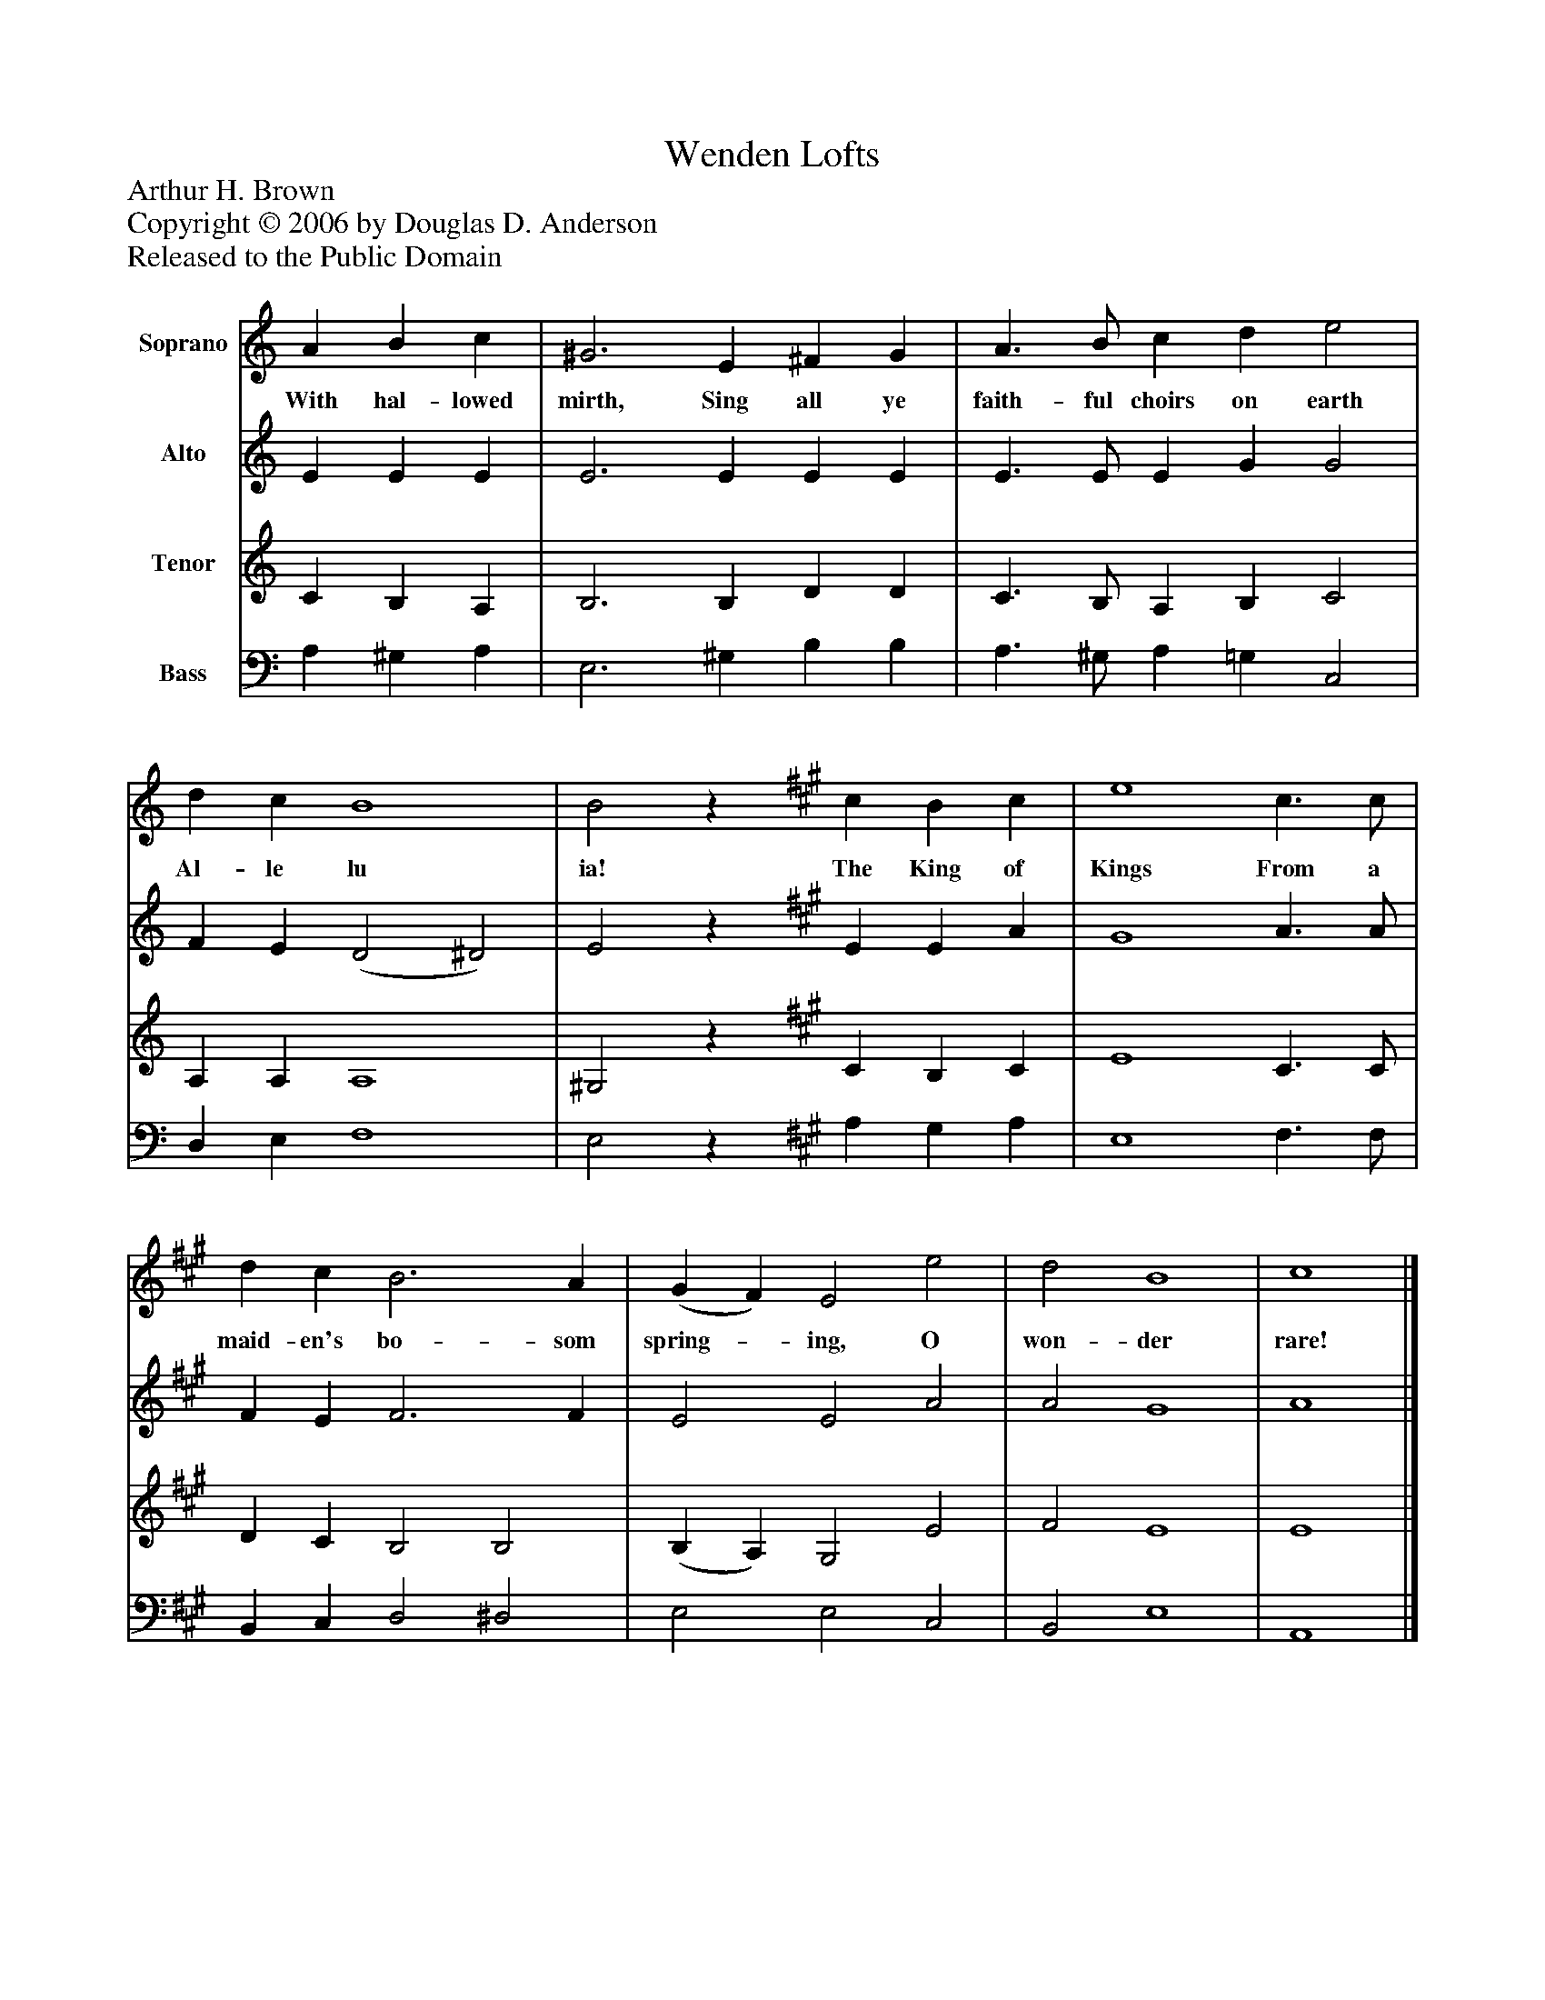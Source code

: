 %%abc-creator mxml2abc 1.4
%%abc-version 2.0
%%continueall true
%%titletrim true
%%titleformat A-1 T C1, Z-1, S-1
X: 0
T: Wenden Lofts
Z: Arthur H. Brown
Z: Copyright © 2006 by Douglas D. Anderson
Z: Released to the Public Domain
L: 1/4
M: none
V: P1 name="Soprano"
%%MIDI program 1 19
V: P2 name="Alto"
%%MIDI program 2 60
V: P3 name="Tenor"
%%MIDI program 3 57
V: P4 name="Bass"
%%MIDI program 4 58
K: C
[V: P1]  A B c | ^G3 E ^F G | A3/ B/ c d e2 | d c B4 | B2z [K: A]  c B c | e4 c3/ c/ | d c B3 A | (G F) E2 e2 | d2 B4 | c4|]
w: With hal- lowed mirth, Sing all ye faith- ful choirs on earth Al- le lu ia! The King of Kings From a maid- en's bo- som spring-_ ing, O won- der rare!
[V: P2]  E E E | E3 E E E | E3/ E/ E G G2 | F E (D2 ^D2) | E2z [K: A]  E E A | G4 A3/ A/ | F E F3 F | E2 E2 A2 | A2 G4 | A4|]
[V: P3]  C B, A, | B,3 B, D D | C3/ B,/ A, B, C2 | A, A, A,4 | ^G,2z [K: A]  C B, C | E4 C3/ C/ | D C B,2 B,2 | (B, A,) G,2 E2 | F2 E4 | E4|]
[V: P4]  A, ^G, A, | E,3 ^G, B, B, | A,3/ ^G,/ A, =G, C,2 | D, E, F,4 | E,2z [K: A]  A, G, A, | E,4 F,3/ F,/ | B,, C, D,2 ^D,2 | E,2 E,2 C,2 | B,,2 E,4 | A,,4|]

